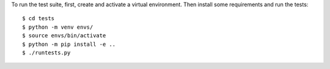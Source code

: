 To run the test suite, first, create and activate a virtual environment. Then
install some requirements and run the tests::

    $ cd tests
    $ python -m venv envs/
    $ source envs/bin/activate
    $ python -m pip install -e ..
    $ ./runtests.py

